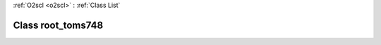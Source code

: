 :ref:`O2scl <o2scl>` : :ref:`Class List`

.. _root_toms748:

Class root_toms748
==================

.. doxygenclass:: o2scl::root_toms748
